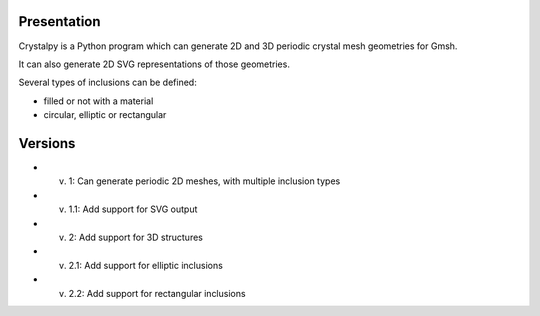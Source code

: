 Presentation
============

Crystalpy is a Python program which can generate 2D and 3D periodic crystal mesh geometries for Gmsh.

It can also generate 2D SVG representations of those geometries.

Several types of inclusions can be defined:

* filled or not with a material
* circular, elliptic or rectangular

Versions
========

* v. 1:   Can generate periodic 2D meshes, with multiple inclusion types
* v. 1.1: Add support for SVG output
* v. 2:   Add support for 3D structures
* v. 2.1: Add support for elliptic inclusions
* v. 2.2: Add support for rectangular inclusions
